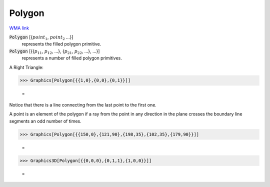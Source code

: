 Polygon
=======

`WMA link <https://reference.wolfram.com/language/ref/Polygon.html>`_


:code:`Polygon` [{:math:`point_1`, :math:`point_2` ...}]
    represents the filled polygon primitive.

:code:`Polygon` [{{:math:`p_11`, :math:`p_12`, ...}, {:math:`p_21`, :math:`p_22`, ...}, ...}]
    represents a number of filled polygon primitives.





A Right Triangle:

>>> Graphics[Polygon[{{1,0},{0,0},{0,1}}]]

    =
.. image:: asy_Reference_of_Built-in_Symbols_Drawing_Graphics_Polygon_ek3fnuqt.png
    :align: center




Notice that there is a line connecting from the last point to the first one.

A point is an element of the polygon if a ray from the point in any direction in     the plane crosses the boundary line segments an odd number of times.

>>> Graphics[Polygon[{{150,0},{121,90},{198,35},{102,35},{179,90}}]]

    =
.. image:: asy_Reference_of_Built-in_Symbols_Drawing_Graphics_Polygon_faljc0mg.png
    :align: center



>>> Graphics3D[Polygon[{{0,0,0},{0,1,1},{1,0,0}}]]

    =
.. image:: asy_Reference_of_Built-in_Symbols_Drawing_Graphics_Polygon_a2vuxw92.png
    :align: center



